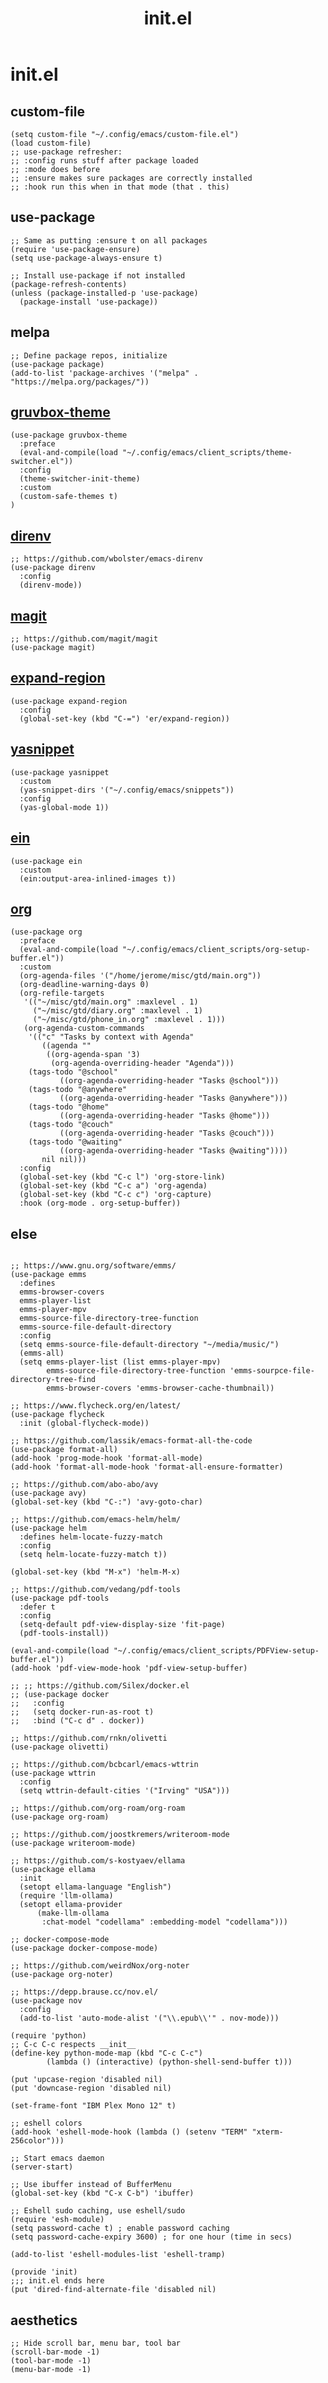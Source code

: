 #+TITLE: init.el
#+PROPERTY: header-args :tangle ~/.config/emacs/init.el
* init.el
** custom-file
#+BEGIN_SRC elisp
(setq custom-file "~/.config/emacs/custom-file.el")
(load custom-file)
;; use-package refresher:
;; :config runs stuff after package loaded
;; :mode does before
;; :ensure makes sure packages are correctly installed
;; :hook run this when in that mode (that . this)
#+END_SRC

** use-package
#+BEGIN_SRC elisp
;; Same as putting :ensure t on all packages
(require 'use-package-ensure)
(setq use-package-always-ensure t)

;; Install use-package if not installed
(package-refresh-contents)
(unless (package-installed-p 'use-package)
  (package-install 'use-package))
#+END_SRC

** melpa
#+BEGIN_SRC elisp
;; Define package repos, initialize
(use-package package)
(add-to-list 'package-archives '("melpa" . "https://melpa.org/packages/"))
#+END_SRC

** [[https://github.com/greduan/emacs-theme-gruvbox][gruvbox-theme]]
#+BEGIN_SRC elisp
(use-package gruvbox-theme
  :preface
  (eval-and-compile(load "~/.config/emacs/client_scripts/theme-switcher.el"))
  :config
  (theme-switcher-init-theme)
  :custom
  (custom-safe-themes t)
)
#+END_SRC

** [[https://github.com/wbolster/emacs-direnv][direnv]]
#+BEGIN_SRC elisp
;; https://github.com/wbolster/emacs-direnv
(use-package direnv
  :config
  (direnv-mode))
#+END_SRC

** [[https://github.com/magit/magit][magit]]
#+BEGIN_SRC elisp
;; https://github.com/magit/magit
(use-package magit)
#+END_SRC

** [[https://github.com/magnars/expand-region.el][expand-region]]
#+BEGIN_SRC elisp
(use-package expand-region
  :config
  (global-set-key (kbd "C-=") 'er/expand-region))
#+END_SRC 

** [[https://github.com/joaotavora/yasnippet][yasnippet]]
#+BEGIN_SRC elisp
(use-package yasnippet
  :custom
  (yas-snippet-dirs '("~/.config/emacs/snippets"))
  :config
  (yas-global-mode 1))
#+END_SRC 

** [[https://github.com/millejoh/emacs-ipython-notebook][ein]]
#+BEGIN_SRC elisp
(use-package ein
  :custom
  (ein:output-area-inlined-images t))
#+END_SRC

** [[https://orgmode.org/][org]]
#+BEGIN_SRC elisp
(use-package org
  :preface
  (eval-and-compile(load "~/.config/emacs/client_scripts/org-setup-buffer.el"))
  :custom
  (org-agenda-files '("/home/jerome/misc/gtd/main.org"))
  (org-deadline-warning-days 0)
  (org-refile-targets
   '(("~/misc/gtd/main.org" :maxlevel . 1)
     ("~/misc/gtd/diary.org" :maxlevel . 1)
     ("~/misc/gtd/phone_in.org" :maxlevel . 1)))
   (org-agenda-custom-commands
    '(("c" "Tasks by context with Agenda"
       ((agenda ""
		((org-agenda-span '3)
		 (org-agenda-overriding-header "Agenda")))
	(tags-todo "@school"
		   ((org-agenda-overriding-header "Tasks @school")))
	(tags-todo "@anywhere"
		   ((org-agenda-overriding-header "Tasks @anywhere")))
	(tags-todo "@home"
		   ((org-agenda-overriding-header "Tasks @home")))
	(tags-todo "@couch"
		   ((org-agenda-overriding-header "Tasks @couch")))
	(tags-todo "@waiting"
		   ((org-agenda-overriding-header "Tasks @waiting"))))
       nil nil)))
  :config
  (global-set-key (kbd "C-c l") 'org-store-link)
  (global-set-key (kbd "C-c a") 'org-agenda)
  (global-set-key (kbd "C-c c") 'org-capture)
  :hook (org-mode . org-setup-buffer))
#+END_SRC

** else
#+BEGIN_SRC elisp

;; https://www.gnu.org/software/emms/
(use-package emms
  :defines
  emms-browser-covers
  emms-player-list
  emms-player-mpv
  emms-source-file-directory-tree-function
  emms-source-file-default-directory
  :config
  (setq emms-source-file-default-directory "~/media/music/")
  (emms-all)
  (setq emms-player-list (list emms-player-mpv)
        emms-source-file-directory-tree-function 'emms-sourpce-file-directory-tree-find
        emms-browser-covers 'emms-browser-cache-thumbnail))

;; https://www.flycheck.org/en/latest/
(use-package flycheck
  :init (global-flycheck-mode))

;; https://github.com/lassik/emacs-format-all-the-code
(use-package format-all)
(add-hook 'prog-mode-hook 'format-all-mode)
(add-hook 'format-all-mode-hook 'format-all-ensure-formatter)

;; https://github.com/abo-abo/avy
(use-package avy)
(global-set-key (kbd "C-:") 'avy-goto-char)

;; https://github.com/emacs-helm/helm/
(use-package helm
  :defines helm-locate-fuzzy-match
  :config
  (setq helm-locate-fuzzy-match t))

(global-set-key (kbd "M-x") 'helm-M-x)

;; https://github.com/vedang/pdf-tools
(use-package pdf-tools
  :defer t
  :config
  (setq-default pdf-view-display-size 'fit-page)
  (pdf-tools-install))

(eval-and-compile(load "~/.config/emacs/client_scripts/PDFView-setup-buffer.el"))
(add-hook 'pdf-view-mode-hook 'pdf-view-setup-buffer)

;; ;; https://github.com/Silex/docker.el
;; (use-package docker
;;   :config
;;   (setq docker-run-as-root t)
;;   :bind ("C-c d" . docker))

;; https://github.com/rnkn/olivetti
(use-package olivetti)

;; https://github.com/bcbcarl/emacs-wttrin
(use-package wttrin
  :config
  (setq wttrin-default-cities '("Irving" "USA")))

;; https://github.com/org-roam/org-roam
(use-package org-roam)

;; https://github.com/joostkremers/writeroom-mode
(use-package writeroom-mode)

;; https://github.com/s-kostyaev/ellama
(use-package ellama
  :init
  (setopt ellama-language "English")
  (require 'llm-ollama)
  (setopt ellama-provider
	  (make-llm-ollama
	   :chat-model "codellama" :embedding-model "codellama")))

;; docker-compose-mode
(use-package docker-compose-mode)

;; https://github.com/weirdNox/org-noter
(use-package org-noter)

;; https://depp.brause.cc/nov.el/
(use-package nov
  :config
  (add-to-list 'auto-mode-alist '("\\.epub\\'" . nov-mode)))

(require 'python)
;; C-c C-c respects __init__
(define-key python-mode-map (kbd "C-c C-c")
	    (lambda () (interactive) (python-shell-send-buffer t)))

(put 'upcase-region 'disabled nil)
(put 'downcase-region 'disabled nil)

(set-frame-font "IBM Plex Mono 12" t)

;; eshell colors
(add-hook 'eshell-mode-hook (lambda () (setenv "TERM" "xterm-256color")))

;; Start emacs daemon
(server-start)

;; Use ibuffer instead of BufferMenu
(global-set-key (kbd "C-x C-b") 'ibuffer)

;; Eshell sudo caching, use eshell/sudo
(require 'esh-module)
(setq password-cache t) ; enable password caching
(setq password-cache-expiry 3600) ; for one hour (time in secs)

(add-to-list 'eshell-modules-list 'eshell-tramp)

(provide 'init)
;;; init.el ends here
(put 'dired-find-alternate-file 'disabled nil)
#+END_SRC

** aesthetics
#+BEGIN_SRC elisp
;; Hide scroll bar, menu bar, tool bar
(scroll-bar-mode -1)
(tool-bar-mode -1)
(menu-bar-mode -1)
#+END_SRC 
